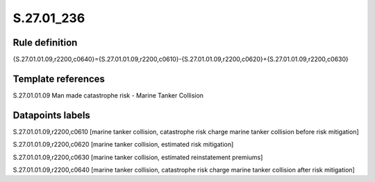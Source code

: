 ===========
S.27.01_236
===========

Rule definition
---------------

{S.27.01.01.09,r2200,c0640}={S.27.01.01.09,r2200,c0610}-{S.27.01.01.09,r2200,c0620}+{S.27.01.01.09,r2200,c0630}


Template references
-------------------

S.27.01.01.09 Man made catastrophe risk - Marine Tanker Collision


Datapoints labels
-----------------

S.27.01.01.09,r2200,c0610 [marine tanker collision, catastrophe risk charge marine tanker collision before risk mitigation]

S.27.01.01.09,r2200,c0620 [marine tanker collision, estimated risk mitigation]

S.27.01.01.09,r2200,c0630 [marine tanker collision, estimated reinstatement premiums]

S.27.01.01.09,r2200,c0640 [marine tanker collision, catastrophe risk charge marine tanker collision after risk mitigation]



